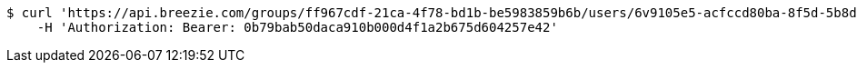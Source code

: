 [source,bash]
----
$ curl 'https://api.breezie.com/groups/ff967cdf-21ca-4f78-bd1b-be5983859b6b/users/6v9105e5-acfccd80ba-8f5d-5b8da0-4c00' -i -X DELETE \
    -H 'Authorization: Bearer: 0b79bab50daca910b000d4f1a2b675d604257e42'
----